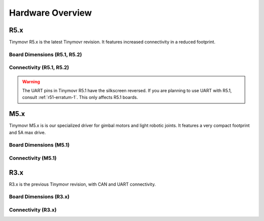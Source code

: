 
.. _hardware-overview:

*****************
Hardware Overview
*****************

R5.x
****

Tinymovr R5.x is the latest Tinymovr revision. It features increased connectivity in a reduced footprint.

Board Dimensions (R5.1, R5.2)
#############################

.. image:: dimensions_r5.png
  :width: 800
  :alt: Tinymovr R5 dimensions

Connectivity (R5.1, R5.2)
#########################

.. image:: connectors_r5.png
  :width: 800
  :alt: Tinymovr R5 connectors and pinouts

.. warning::
   The UART pins in Tinymovr R5.1 have the silkscreen reversed. If you are planning to use UART with R5.1, consult :ref:`r51-erratum-1`. This only affects R5.1 boards.


M5.x
****

Tinymovr M5.x is is our specialized driver for gimbal motors and light robotic joints. It features a very compact footprint and 5A max drive.

Board Dimensions (M5.1)
#######################

.. image:: dimensions_m5.png
  :width: 800
  :alt: Tinymovr M5 dimensions

Connectivity (M5.1)
###################

.. image:: connectors_m5.png
  :width: 800
  :alt: Tinymovr M5 connectors and pinouts


R3.x
****************

R3.x is the previous Tinymovr revision, with CAN and UART connectivity.

Board Dimensions (R3.x)
#######################

.. image:: dimensions.png
  :width: 800
  :alt: Tinymovr R3.x dimensions

Connectivity (R3.x)
###################

.. image:: connectors.png
  :width: 800
  :alt: Tinymovr R3.x connectors and pinouts
